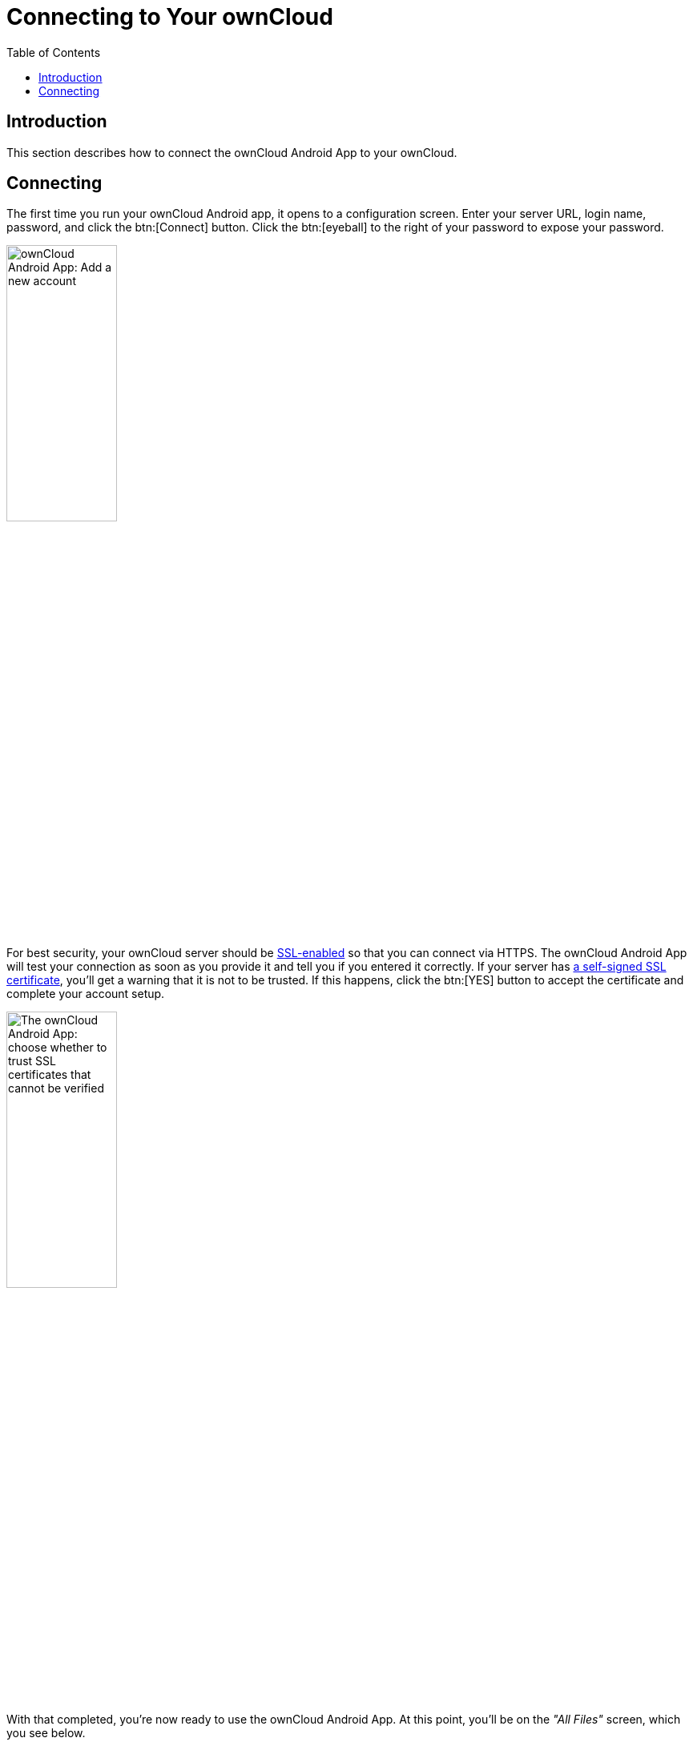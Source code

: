 = Connecting to Your ownCloud
:toc: right

:app-name: ownCloud Android App
:create-self-signed-ssl-cert: https://www.digitalocean.com/community/tutorials/how-to-create-a-self-signed-ssl-certificate-for-apache-in-ubuntu-16-04
:enable-ssl-url: http://info.ssl.com/article.aspx?id=10241
:oauth2-app-url: https://marketplace.owncloud.com/apps/oauth2

== Introduction

This section describes how to connect the {app-name} to your ownCloud.

== Connecting

The first time you run your ownCloud Android app, it opens to a configuration screen.
Enter your server URL, login name, password, and click the btn:[Connect] button.
Click the btn:[eyeball] to the right of your password to expose your password.

image:connecting/android-2.png[{app-name}: Add a new account, width=40%,pdfwidth=40%]

For best security, your ownCloud server should be {enable-ssl-url}[SSL-enabled] so that you can connect via HTTPS. The {app-name} will test your connection as soon as you provide it and tell you if you entered it correctly. If your server has {create-self-signed-ssl-cert}[a self-signed SSL certificate], you'll get a warning that it is not to be trusted. If this happens, click the btn:[YES] button to accept the certificate and complete your account setup.

image:connecting/android-3.png[The {app-name}: choose whether to trust SSL certificates that cannot be verified, width=40%,pdfwidth=40%]

With that completed, you're now ready to use the {app-name}.
At this point, you'll be on the _"All Files"_ screen, which you see below.

image:connecting/android-all-files-overview.png[{app-name}: All files overview, width=80%,pdfwidth=80%]

By clicking the main menu at the top left, you will be able to manage the core functionality of the app. The options are:

* xref:accounts.adoc[Manage Users Accounts]
* xref:files.adoc#current-uploads[Current Uploads]
* xref:files.adoc#all-files-view[All Files View]
* xref:settings.adoc[Application Settings]

[NOTE]
====
To use Two-Factor Authentication, ownCloud server must have the {oauth2-app-url}[the OAuth2 app] installed, configured, and enabled. Please contact your ownCloud administrator for more details.
====
